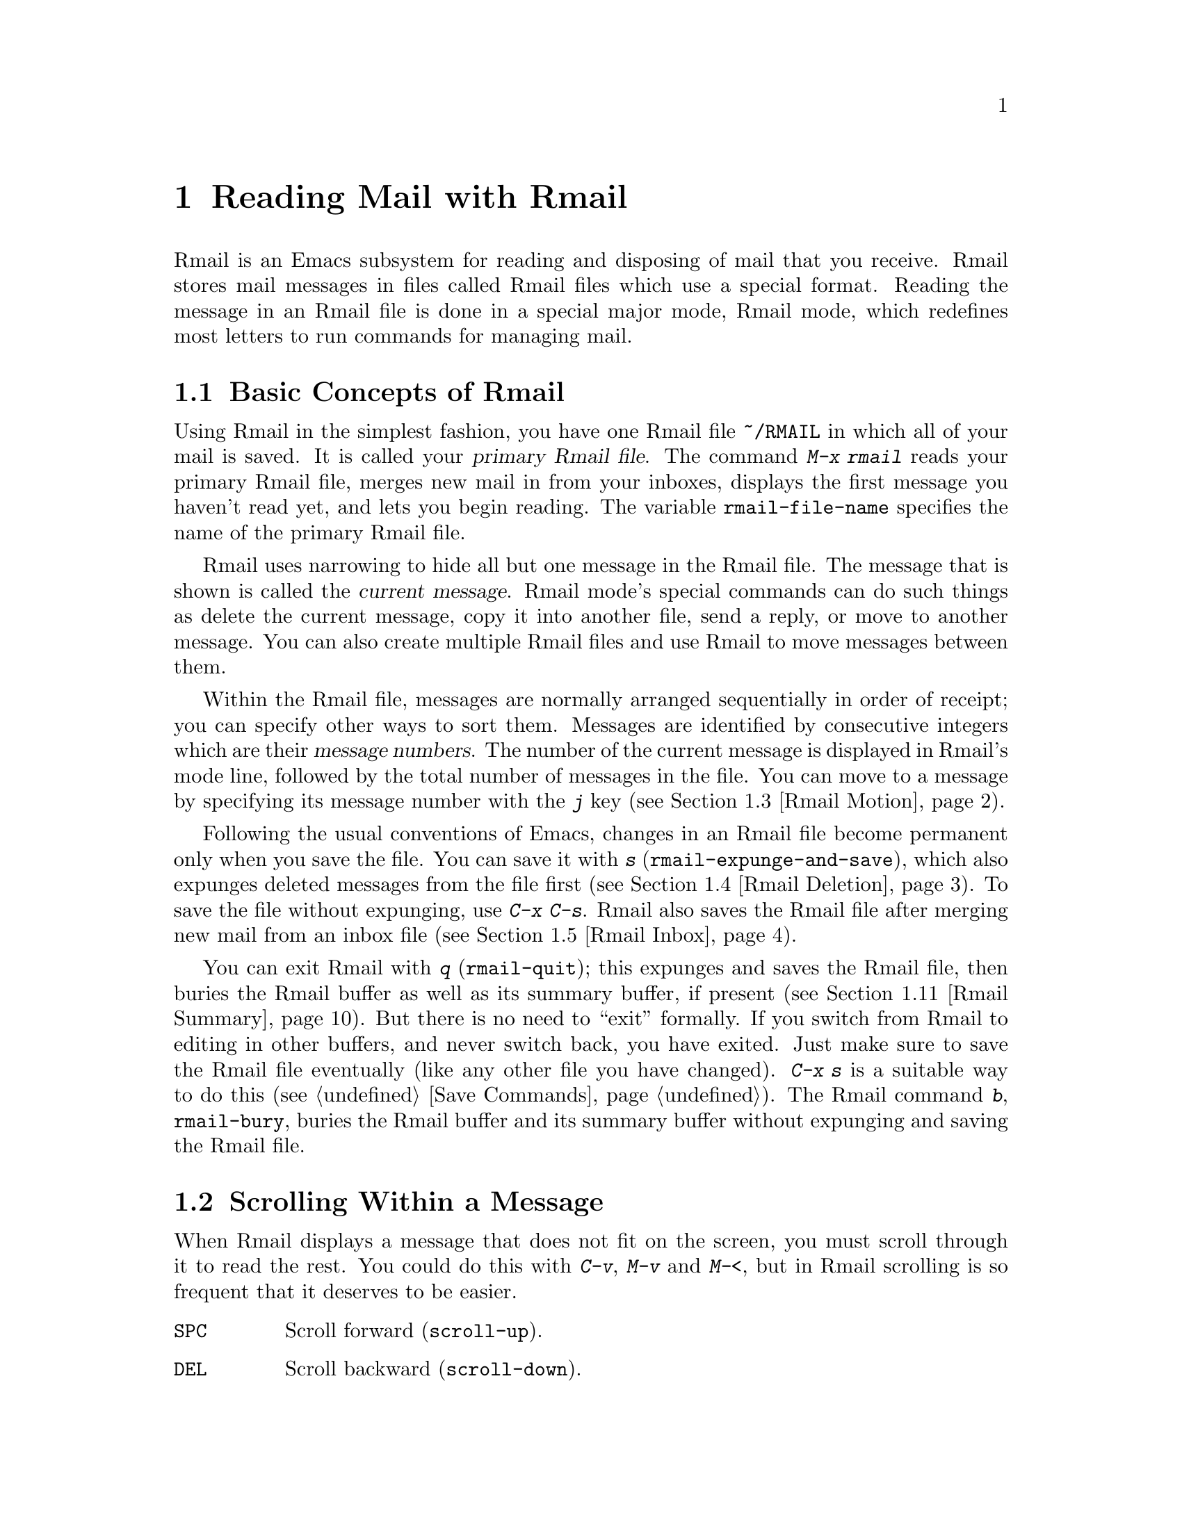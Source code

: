 @c This is part of the Emacs manual.
@c Copyright (C) 1985, 1986, 1987, 1993, 1994, 1995, 1997, 2001, 2002,
@c   2003, 2004, 2005, 2006, 2007, 2008, 2009 Free Software Foundation, Inc.
@c See file emacs.texi for copying conditions.
@node Rmail, Dired, Sending Mail, Top
@chapter Reading Mail with Rmail
@cindex Rmail
@cindex reading mail
@findex rmail
@findex rmail-mode
@vindex rmail-mode-hook

  Rmail is an Emacs subsystem for reading and disposing of mail that
you receive.  Rmail stores mail messages in files called Rmail files
which use a special format.  Reading the message in an Rmail file is
done in a special major mode, Rmail mode, which redefines most letters
to run commands for managing mail.
@menu
* Basic: Rmail Basics.       Basic concepts of Rmail, and simple use.
* Scroll: Rmail Scrolling.   Scrolling through a message.
* Motion: Rmail Motion.      Moving to another message.
* Deletion: Rmail Deletion.  Deleting and expunging messages.
* Inbox: Rmail Inbox.        How mail gets into the Rmail file.
* Files: Rmail Files.        Using multiple Rmail files.
* Output: Rmail Output.	     Copying message out to files.
* Labels: Rmail Labels.      Classifying messages by labeling them.
* Attrs: Rmail Attributes.   Certain standard labels, called attributes.
* Reply: Rmail Reply.        Sending replies to messages you are viewing.
* Summary: Rmail Summary.    Summaries show brief info on many messages.
* Sort: Rmail Sorting.       Sorting messages in Rmail.
* Display: Rmail Display.    How Rmail displays a message; customization.
* Coding: Rmail Coding.      How Rmail handles decoding character sets.
* Editing: Rmail Editing.    Editing message text and headers in Rmail.
* Digest: Rmail Digest.      Extracting the messages from a digest message.
* Out of Rmail::	     Converting an Rmail file to mailbox format.
* Rot13: Rmail Rot13.	     Reading messages encoded in the rot13 code.
* Movemail::                 More details of fetching new mail.
* Remote Mailboxes::         Retrieving Mail from Remote Mailboxes.
* Other Mailbox Formats::    Retrieving Mail from Local Mailboxes in
                             Various Formats
@end menu

@node Rmail Basics
@section Basic Concepts of Rmail

@cindex primary Rmail file
@vindex rmail-file-name
  Using Rmail in the simplest fashion, you have one Rmail file
@file{~/RMAIL} in which all of your mail is saved.  It is called your
@dfn{primary Rmail file}.  The command @kbd{M-x rmail} reads your primary
Rmail file, merges new mail in from your inboxes, displays the first
message you haven't read yet, and lets you begin reading.  The variable
@code{rmail-file-name} specifies the name of the primary Rmail file.

  Rmail uses narrowing to hide all but one message in the Rmail file.
The message that is shown is called the @dfn{current message}.  Rmail
mode's special commands can do such things as delete the current
message, copy it into another file, send a reply, or move to another
message.  You can also create multiple Rmail files and use Rmail to move
messages between them.

@cindex message number
  Within the Rmail file, messages are normally arranged sequentially in
order of receipt; you can specify other ways to sort them.  Messages are
identified by consecutive integers which are their @dfn{message numbers}.
The number of the current message is displayed in Rmail's mode line,
followed by the total number of messages in the file.  You can move to
a message by specifying its message number with the @kbd{j} key
(@pxref{Rmail Motion}).

@kindex s @r{(Rmail)}
@findex rmail-expunge-and-save
  Following the usual conventions of Emacs, changes in an Rmail file
become permanent only when you save the file.  You can save it with
@kbd{s} (@code{rmail-expunge-and-save}), which also expunges deleted
messages from the file first (@pxref{Rmail Deletion}).  To save the
file without expunging, use @kbd{C-x C-s}.  Rmail also saves the Rmail
file after merging new mail from an inbox file (@pxref{Rmail Inbox}).

@kindex q @r{(Rmail)}
@findex rmail-quit
@kindex b @r{(Rmail)}
@findex rmail-bury
  You can exit Rmail with @kbd{q} (@code{rmail-quit}); this expunges
and saves the Rmail file, then buries the Rmail buffer as well as its
summary buffer, if present (@pxref{Rmail Summary}).  But there is no
need to ``exit'' formally.  If you switch from Rmail to editing in
other buffers, and never switch back, you have exited.  Just make sure
to save the Rmail file eventually (like any other file you have
changed).  @kbd{C-x s} is a suitable way to do this (@pxref{Save
Commands}).  The Rmail command @kbd{b}, @code{rmail-bury}, buries the
Rmail buffer and its summary buffer without expunging and saving the
Rmail file.

@node Rmail Scrolling
@section Scrolling Within a Message

  When Rmail displays a message that does not fit on the screen, you
must scroll through it to read the rest.  You could do this with
@kbd{C-v}, @kbd{M-v} and @kbd{M-<}, but in Rmail scrolling is so
frequent that it deserves to be easier.

@table @kbd
@item @key{SPC}
Scroll forward (@code{scroll-up}).
@item @key{DEL}
Scroll backward (@code{scroll-down}).
@item .
Scroll to start of message (@code{rmail-beginning-of-message}).
@item /
Scroll to end of message (@code{rmail-end-of-message}).
@end table

@kindex SPC @r{(Rmail)}
@kindex DEL @r{(Rmail)}
  Since the most common thing to do while reading a message is to scroll
through it by screenfuls, Rmail makes @key{SPC} and @key{DEL} synonyms of
@kbd{C-v} (@code{scroll-up}) and @kbd{M-v} (@code{scroll-down})

@kindex . @r{(Rmail)}
@kindex / @r{(Rmail)}
@findex rmail-beginning-of-message
@findex rmail-end-of-message
  The command @kbd{.} (@code{rmail-beginning-of-message}) scrolls back to the
beginning of the selected message.  This is not quite the same as @kbd{M-<}:
for one thing, it does not set the mark; for another, it resets the buffer
boundaries to the current message if you have changed them.  Similarly,
the command @kbd{/} (@code{rmail-end-of-message}) scrolls forward to the end
of the selected message.

@node Rmail Motion
@section Moving Among Messages

  The most basic thing to do with a message is to read it.  The way to
do this in Rmail is to make the message current.  The usual practice is
to move sequentially through the file, since this is the order of
receipt of messages.  When you enter Rmail, you are positioned at the
first message that you have not yet made current (that is, the first one
that has the @samp{unseen} attribute; @pxref{Rmail Attributes}).  Move
forward to see the other new messages; move backward to re-examine old
messages.

@table @kbd
@item n
Move to the next nondeleted message, skipping any intervening deleted
messages (@code{rmail-next-undeleted-message}).
@item p
Move to the previous nondeleted message
(@code{rmail-previous-undeleted-message}).
@item M-n
Move to the next message, including deleted messages
(@code{rmail-next-message}).
@item M-p
Move to the previous message, including deleted messages
(@code{rmail-previous-message}).
@item j
Move to the first message.  With argument @var{n}, move to
message number @var{n} (@code{rmail-show-message}).
@item >
Move to the last message (@code{rmail-last-message}).
@item <
Move to the first message (@code{rmail-first-message}).

@item M-s @var{regexp} @key{RET}
Move to the next message containing a match for @var{regexp}
(@code{rmail-search}).

@item - M-s @var{regexp} @key{RET}
Move to the previous message containing a match for @var{regexp}.
@end table

@kindex n @r{(Rmail)}
@kindex p @r{(Rmail)}
@kindex M-n @r{(Rmail)}
@kindex M-p @r{(Rmail)}
@findex rmail-next-undeleted-message
@findex rmail-previous-undeleted-message
@findex rmail-next-message
@findex rmail-previous-message
  @kbd{n} and @kbd{p} are the usual way of moving among messages in
Rmail.  They move through the messages sequentially, but skip over
deleted messages, which is usually what you want to do.  Their command
definitions are named @code{rmail-next-undeleted-message} and
@code{rmail-previous-undeleted-message}.  If you do not want to skip
deleted messages---for example, if you want to move to a message to
undelete it---use the variants @kbd{M-n} and @kbd{M-p}
(@code{rmail-next-message} and @code{rmail-previous-message}).  A
numeric argument to any of these commands serves as a repeat
count.

  In Rmail, you can specify a numeric argument by typing just the
digits.  You don't need to type @kbd{C-u} first.

@kindex M-s @r{(Rmail)}
@findex rmail-search
@cindex searching in Rmail
  The @kbd{M-s} (@code{rmail-search}) command is Rmail's version of
search.  The usual incremental search command @kbd{C-s} works in Rmail,
but it searches only within the current message.  The purpose of
@kbd{M-s} is to search for another message.  It reads a regular
expression (@pxref{Regexps}) nonincrementally, then searches starting at
the beginning of the following message for a match.  It then selects
that message.  If @var{regexp} is empty, @kbd{M-s} reuses the regexp
used the previous time.

  To search backward in the file for another message, give @kbd{M-s} a
negative argument.  In Rmail you can do this with @kbd{- M-s}.

  It is also possible to search for a message based on labels.
@xref{Rmail Labels}.

@kindex j @r{(Rmail)}
@kindex > @r{(Rmail)}
@kindex < @r{(Rmail)}
@findex rmail-show-message
@findex rmail-last-message
@findex rmail-first-message
  To move to a message specified by absolute message number, use @kbd{j}
(@code{rmail-show-message}) with the message number as argument.  With
no argument, @kbd{j} selects the first message.  @kbd{<}
(@code{rmail-first-message}) also selects the first message.  @kbd{>}
(@code{rmail-last-message}) selects the last message.

@node Rmail Deletion
@section Deleting Messages

@cindex deletion (Rmail)
  When you no longer need to keep a message, you can @dfn{delete} it.  This
flags it as ignorable, and some Rmail commands pretend it is no longer
present; but it still has its place in the Rmail file, and still has its
message number.

@cindex expunging (Rmail)
  @dfn{Expunging} the Rmail file actually removes the deleted messages.
The remaining messages are renumbered consecutively.  Expunging is the only
action that changes the message number of any message, except for
undigestifying (@pxref{Rmail Digest}).

@table @kbd
@item d
Delete the current message, and move to the next nondeleted message
(@code{rmail-delete-forward}).
@item C-d
Delete the current message, and move to the previous nondeleted
message (@code{rmail-delete-backward}).
@item u
Undelete the current message, or move back to a deleted message and
undelete it (@code{rmail-undelete-previous-message}).
@item x
Expunge the Rmail file (@code{rmail-expunge}).
@end table

@kindex d @r{(Rmail)}
@kindex C-d @r{(Rmail)}
@findex rmail-delete-forward
@findex rmail-delete-backward
  There are two Rmail commands for deleting messages.  Both delete the
current message and select another message.  @kbd{d}
(@code{rmail-delete-forward}) moves to the following message, skipping
messages already deleted, while @kbd{C-d} (@code{rmail-delete-backward})
moves to the previous nondeleted message.  If there is no nondeleted
message to move to in the specified direction, the message that was just
deleted remains current.  @kbd{d} with a numeric argument is
equivalent to @kbd{C-d}.

@vindex rmail-delete-message-hook
  Whenever Rmail deletes a message, it runs the hook
@code{rmail-delete-message-hook}.  When the hook functions are invoked,
the message has been marked deleted, but it is still the current message
in the Rmail buffer.

@cindex undeletion (Rmail)
@kindex x @r{(Rmail)}
@findex rmail-expunge
@kindex u @r{(Rmail)}
@findex rmail-undelete-previous-message
  To make all the deleted messages finally vanish from the Rmail file,
type @kbd{x} (@code{rmail-expunge}).  Until you do this, you can still
@dfn{undelete} the deleted messages.  The undeletion command, @kbd{u}
(@code{rmail-undelete-previous-message}), is designed to cancel the
effect of a @kbd{d} command in most cases.  It undeletes the current
message if the current message is deleted.  Otherwise it moves backward
to previous messages until a deleted message is found, and undeletes
that message.

  You can usually undo a @kbd{d} with a @kbd{u} because the @kbd{u}
moves back to and undeletes the message that the @kbd{d} deleted.  But
this does not work when the @kbd{d} skips a few already-deleted messages
that follow the message being deleted; then the @kbd{u} command
undeletes the last of the messages that were skipped.  There is no clean
way to avoid this problem.  However, by repeating the @kbd{u} command,
you can eventually get back to the message that you intend to
undelete.  You can also select a particular deleted message with
the @kbd{M-p} command, then type @kbd{u} to undelete it.

  A deleted message has the @samp{deleted} attribute, and as a result
@samp{deleted} appears in the mode line when the current message is
deleted.  In fact, deleting or undeleting a message is nothing more than
adding or removing this attribute.  @xref{Rmail Attributes}.

@node Rmail Inbox
@section Rmail Files and Inboxes
@cindex inbox file

  When you receive mail locally, the operating system places incoming
mail for you in a file that we call your @dfn{inbox}.  When you start
up Rmail, it runs a C program called @code{movemail} to copy the new
messages from your local inbox into your primary Rmail file, which
also contains other messages saved from previous Rmail sessions.  It
is in this file that you actually read the mail with Rmail.  This
operation is called @dfn{getting new mail}.  You can get new mail at
any time in Rmail by typing @kbd{g}.

@vindex rmail-primary-inbox-list
@cindex @env{MAIL} environment variable
  The variable @code{rmail-primary-inbox-list} contains a list of the
files which are inboxes for your primary Rmail file.  If you don't set
this variable explicitly, it is initialized from the @env{MAIL}
environment variable, or, as a last resort, set to @code{nil}, which
means to use the default inbox.  The default inbox file depends on
your operating system; often it is @file{/var/mail/@var{username}},
@file{/usr/spool/mail/@var{username}}, or
@file{/usr/mail/@var{username}}.

  You can specify the inbox file(s) for any Rmail file with the
command @code{set-rmail-inbox-list}; see @ref{Rmail Files}.

  There are two reasons for having separate Rmail files and inboxes.

@enumerate
@item
The inbox file format varies between operating systems and according to
the other mail software in use.  Only one part of Rmail needs to know
about the alternatives, and it need only understand how to convert all
of them to Rmail's own format.

@item
It is very cumbersome to access an inbox file without danger of losing
mail, because it is necessary to interlock with mail delivery.
Moreover, different operating systems use different interlocking
techniques.  The strategy of moving mail out of the inbox once and for
all into a separate Rmail file avoids the need for interlocking in all
the rest of Rmail, since only Rmail operates on the Rmail file.
@end enumerate

  Rmail was written to use Babyl format as its internal format.  Since
then, we have recognized that the usual inbox format on Unix and GNU
systems is adequate for the job, and we plan to change Rmail to use that
as its internal format.  However, the Rmail file will still be separate
from the inbox file, even when their format is the same.

@vindex rmail-preserve-inbox
  When getting new mail, Rmail first copies the new mail from the
inbox file to the Rmail file; then it saves the Rmail file; then it
clears out the inbox file.  This way, a system crash may cause
duplication of mail between the inbox and the Rmail file, but cannot
lose mail.  If @code{rmail-preserve-inbox} is non-@code{nil}, then
Rmail does not clear out the inbox file when it gets new mail.  You
may wish to set this, for example, on a portable computer you use to
check your mail via POP while traveling, so that your mail will remain
on the server and you can save it later on your workstation.

  In some cases, Rmail copies the new mail from the inbox file
indirectly.  First it runs the @code{movemail} program to move the mail
from the inbox to an intermediate file called
@file{~/.newmail-@var{inboxname}}.  Then Rmail merges the new mail from
that file, saves the Rmail file, and only then deletes the intermediate
file.  If there is a crash at the wrong time, this file continues to
exist, and Rmail will use it again the next time it gets new mail from
that inbox.

  If Rmail is unable to convert the data in
@file{~/.newmail-@var{inboxname}} into Babyl format, it renames the file
to @file{~/RMAILOSE.@var{n}} (@var{n} is an integer chosen to make the
name unique) so that Rmail will not have trouble with the data again.
You should look at the file, find whatever message confuses Rmail
(probably one that includes the control-underscore character, octal code
037), and delete it.  Then you can use @kbd{1 g} to get new mail from
the corrected file.

@node Rmail Files
@section Multiple Rmail Files

  Rmail operates by default on your @dfn{primary Rmail file}, which is named
@file{~/RMAIL} and receives your incoming mail from your system inbox file.
But you can also have other Rmail files and edit them with Rmail.  These
files can receive mail through their own inboxes, or you can move messages
into them with explicit Rmail commands (@pxref{Rmail Output}).

@table @kbd
@item i @var{file} @key{RET}
Read @var{file} into Emacs and run Rmail on it (@code{rmail-input}).

@item M-x set-rmail-inbox-list @key{RET} @var{files} @key{RET}
Specify inbox file names for current Rmail file to get mail from.

@item g
Merge new mail from current Rmail file's inboxes
(@code{rmail-get-new-mail}).

@item C-u g @var{file} @key{RET}
Merge new mail from inbox file @var{file}.
@end table

@kindex i @r{(Rmail)}
@findex rmail-input
  To run Rmail on a file other than your primary Rmail file, you can use
the @kbd{i} (@code{rmail-input}) command in Rmail.  This visits the file
in Rmail mode.  You can use @kbd{M-x rmail-input} even when not in
Rmail, but it is easier to type @kbd{C-u M-x rmail}, which does the
same thing.

  The file you read with @kbd{i} should normally be a valid Rmail file.
If it is not, Rmail tries to decompose it into a stream of messages in
various known formats.  If it succeeds, it converts the whole file to an
Rmail file.  If you specify a file name that doesn't exist, @kbd{i}
initializes a new buffer for creating a new Rmail file.

@vindex rmail-secondary-file-directory
@vindex rmail-secondary-file-regexp
  You can also select an Rmail file from a menu.  In the Classify menu,
choose the Input Rmail File item; then choose the Rmail file you want.
The variables @code{rmail-secondary-file-directory} and
@code{rmail-secondary-file-regexp} specify which files to offer in the
menu: the first variable says which directory to find them in; the
second says which files in that directory to offer (all those that
match the regular expression).  These variables also apply to choosing
a file for output (@pxref{Rmail Output}).

@findex set-rmail-inbox-list
  Each Rmail file can contain a list of inbox file names; you can specify
this list with @kbd{M-x set-rmail-inbox-list @key{RET} @var{files}
@key{RET}}.  The argument can contain any number of file names, separated
by commas.  It can also be empty, which specifies that this file should
have no inboxes.  Once you specify a list of inboxes in an Rmail file,
the  Rmail file remembers it permanently until you specify a different list.

  As a special exception, if your primary Rmail file does not specify any
inbox files, it uses your standard system inbox.

@kindex g @r{(Rmail)}
@findex rmail-get-new-mail
  The @kbd{g} command (@code{rmail-get-new-mail}) merges mail into the
current Rmail file from its inboxes.  If the Rmail file has no
inboxes, @kbd{g} does nothing.  The command @kbd{M-x rmail} also
merges new mail into your primary Rmail file.

  To merge mail from a file that is not the usual inbox, give the
@kbd{g} key a numeric argument, as in @kbd{C-u g}.  Then it reads a file
name and merges mail from that file.  The inbox file is not deleted or
changed in any way when @kbd{g} with an argument is used.  This is,
therefore, a general way of merging one file of messages into another.

@node Rmail Output
@section Copying Messages Out to Files

  These commands copy messages from an Rmail file into another file.

@table @kbd
@item o @var{file} @key{RET}
Append a copy of the current message to the file @var{file}, using Rmail
file format by default (@code{rmail-output-to-rmail-file}).

@item C-o @var{file} @key{RET}
Append a copy of the current message to the file @var{file}, using
system inbox file format by default (@code{rmail-output}).

@item w @var{file} @key{RET}
Output just the message body to the file @var{file}, taking the default
file name from the message @samp{Subject} header.
@end table

@kindex o @r{(Rmail)}
@findex rmail-output-to-rmail-file
@kindex C-o @r{(Rmail)}
@findex rmail-output
  The commands @kbd{o} and @kbd{C-o} copy the current message into a
specified file.  This file may be an Rmail file or it may be in system
inbox format; the output commands ascertain the file's format and write
the copied message in that format.

  The @kbd{o} and @kbd{C-o} commands differ in two ways: each has its
own separate default file name, and each specifies a choice of format to
use when the file does not already exist.  The @kbd{o} command uses
Rmail format when it creates a new file, while @kbd{C-o} uses system
inbox format for a new file.  The default file name for @kbd{o} is the
file name used last with @kbd{o}, and the default file name for
@kbd{C-o} is the file name used last with @kbd{C-o}.

  If the output file is an Rmail file currently visited in an Emacs buffer,
the output commands copy the message into that buffer.  It is up to you
to save the buffer eventually in its file.

@kindex w @r{(Rmail)}
@findex rmail-output-body-to-file
  Sometimes you may receive a message whose body holds the contents of a
file.  You can save the body to a file (excluding the message header)
with the @kbd{w} command (@code{rmail-output-body-to-file}).  Often
these messages contain the intended file name in the @samp{Subject}
field, so the @kbd{w} command uses the @samp{Subject} field as the
default for the output file name.  However, the file name is read using
the minibuffer, so you can specify a different name if you wish.

  You can also output a message to an Rmail file chosen with a menu.
In the Classify menu, choose the Output Rmail File menu item; then
choose the Rmail file you want.  This outputs the current message to
that file, like the @kbd{o} command.  The variables
@code{rmail-secondary-file-directory} and
@code{rmail-secondary-file-regexp} specify which files to offer in the
menu: the first variable says which directory to find them in; the
second says which files in that directory to offer (all those that
match the regular expression).

@vindex rmail-delete-after-output
  Copying a message with @kbd{o} or @kbd{C-o} gives the original copy
of the message the @samp{filed} attribute, so that @samp{filed}
appears in the mode line when such a message is current.  @kbd{w}
gives it the @samp{stored} attribute.  If you like to keep just a
single copy of every mail message, set the variable
@code{rmail-delete-after-output} to @code{t}; then the @kbd{o},
@kbd{C-o} and @kbd{w} commands delete the original message after
copying it.  (You can undelete the original afterward if you wish.)

  Copying messages into files in system inbox format uses the header
fields that are displayed in Rmail at the time.  Thus, if you use the
@kbd{t} command to view the entire header and then copy the message, the
entire header is copied.  @xref{Rmail Display}.

@vindex rmail-output-file-alist
  The variable @code{rmail-output-file-alist} lets you specify
intelligent defaults for the output file, based on the contents of the
current message.  The value should be a list whose elements have this
form:

@example
(@var{regexp} . @var{name-exp})
@end example

@noindent
If there's a match for @var{regexp} in the current message, then the
default file name for output is @var{name-exp}.  If multiple elements
match the message, the first matching element decides the default file
name.  The subexpression @var{name-exp} may be a string constant giving
the file name to use, or more generally it may be any Lisp expression
that returns a file name as a string.  @code{rmail-output-file-alist}
applies to both @kbd{o} and @kbd{C-o}.

@node Rmail Labels
@section Labels
@cindex label (Rmail)
@cindex attribute (Rmail)

  Each message can have various @dfn{labels} assigned to it as a means
of classification.  Each label has a name; different names are different
labels.  Any given label is either present or absent on a particular
message.  A few label names have standard meanings and are given to
messages automatically by Rmail when appropriate; these special labels
are called @dfn{attributes}.
@ifnottex
(@xref{Rmail Attributes}.)
@end ifnottex
All other labels are assigned only by users.

@table @kbd
@item a @var{label} @key{RET}
Assign the label @var{label} to the current message (@code{rmail-add-label}).
@item k @var{label} @key{RET}
Remove the label @var{label} from the current message (@code{rmail-kill-label}).
@item C-M-n @var{labels} @key{RET}
Move to the next message that has one of the labels @var{labels}
(@code{rmail-next-labeled-message}).
@item C-M-p @var{labels} @key{RET}
Move to the previous message that has one of the labels @var{labels}
(@code{rmail-previous-labeled-message}).
@item l @var{labels} @key{RET}
@itemx C-M-l @var{labels} @key{RET}
Make a summary of all messages containing any of the labels @var{labels}
(@code{rmail-summary-by-labels}).
@end table

@kindex a @r{(Rmail)}
@kindex k @r{(Rmail)}
@findex rmail-add-label
@findex rmail-kill-label
  The @kbd{a} (@code{rmail-add-label}) and @kbd{k}
(@code{rmail-kill-label}) commands allow you to assign or remove any
label on the current message.  If the @var{label} argument is empty, it
means to assign or remove the same label most recently assigned or
removed.

  Once you have given messages labels to classify them as you wish, there
are two ways to use the labels: in moving and in summaries.

@kindex C-M-n @r{(Rmail)}
@kindex C-M-p @r{(Rmail)}
@findex rmail-next-labeled-message
@findex rmail-previous-labeled-message
  The command @kbd{C-M-n @var{labels} @key{RET}}
(@code{rmail-next-labeled-message}) moves to the next message that has
one of the labels @var{labels}.  The argument @var{labels} specifies one
or more label names, separated by commas.  @kbd{C-M-p}
(@code{rmail-previous-labeled-message}) is similar, but moves backwards
to previous messages.  A numeric argument to either command serves as a
repeat count.

  The command @kbd{C-M-l @var{labels} @key{RET}}
(@code{rmail-summary-by-labels}) displays a summary containing only the
messages that have at least one of a specified set of labels.  The
argument @var{labels} is one or more label names, separated by commas.
@xref{Rmail Summary}, for information on summaries.

  If the @var{labels} argument to @kbd{C-M-n}, @kbd{C-M-p} or
@kbd{C-M-l} is empty, it means to use the last set of labels specified
for any of these commands.

@node Rmail Attributes
@section Rmail Attributes

  Some labels such as @samp{deleted} and @samp{filed} have built-in
meanings, and Rmail assigns them to messages automatically at
appropriate times; these labels are called @dfn{attributes}.  Here is
a list of Rmail attributes:

@table @samp
@item unseen
Means the message has never been current.  Assigned to messages when
they come from an inbox file, and removed when a message is made
current.  When you start Rmail, it initially shows the first message
that has this attribute.
@item deleted
Means the message is deleted.  Assigned by deletion commands and
removed by undeletion commands (@pxref{Rmail Deletion}).
@item filed
Means the message has been copied to some other file.  Assigned by the
@kbd{o} and @kbd{C-o} file output commands (@pxref{Rmail Output}).
@item stored
Assigned by the @kbd{w} file output command (@pxref{Rmail Output}).
@item answered
Means you have mailed an answer to the message.  Assigned by the @kbd{r}
command (@code{rmail-reply}).  @xref{Rmail Reply}.
@item forwarded
Means you have forwarded the message.  Assigned by the @kbd{f} command
(@code{rmail-forward}).  @xref{Rmail Reply}.
@item edited
Means you have edited the text of the message within Rmail.
@xref{Rmail Editing}.
@item resent
Means you have resent the message.  Assigned by the command @kbd{M-x
rmail-resend}.  @xref{Rmail Reply}.
@end table

  All other labels are assigned or removed only by users, and have no
standard meaning.

@node Rmail Reply
@section Sending Replies

  Rmail has several commands that use Mail mode to send outgoing mail.
@xref{Sending Mail}, for information on using Mail mode, including
certain features meant to work with Rmail.  What this section documents
are the special commands of Rmail for entering Mail mode.  Note that the
usual keys for sending mail---@kbd{C-x m}, @kbd{C-x 4 m}, and @kbd{C-x 5
m}---also work normally in Rmail mode.

@table @kbd
@item m
Send a message (@code{rmail-mail}).
@item c
Continue editing the already started outgoing message (@code{rmail-continue}).
@item r
Send a reply to the current Rmail message (@code{rmail-reply}).
@item f
Forward the current message to other users (@code{rmail-forward}).
@item C-u f
Resend the current message to other users (@code{rmail-resend}).
@item M-m
Try sending a bounced message a second time (@code{rmail-retry-failure}).
@end table

@kindex r @r{(Rmail)}
@findex rmail-reply
@cindex reply to a message
  The most common reason to send a message while in Rmail is to reply
to the message you are reading.  To do this, type @kbd{r}
(@code{rmail-reply}).  This displays the @samp{*mail*} buffer in
another window, much like @kbd{C-x 4 m}, but preinitializes the
@samp{Subject}, @samp{To}, @samp{CC}, @samp{In-reply-to} and
@samp{References} header fields based on the message you are replying
to.  The @samp{To} field starts out as the address of the person who
sent the message you received, and the @samp{CC} field starts out with
all the other recipients of that message.

@vindex rmail-dont-reply-to-names
  You can exclude certain recipients from being placed automatically in
the @samp{CC}, using the variable @code{rmail-dont-reply-to-names}.  Its
value should be a regular expression (as a string); any recipient that
the regular expression matches, is excluded from the @samp{CC} field.
The default value matches your own name, and any name starting with
@samp{info-}.  (Those names are excluded because there is a convention
of using them for large mailing lists to broadcast announcements.)

  To omit the @samp{CC} field completely for a particular reply, enter
the reply command with a numeric argument: @kbd{C-u r} or @kbd{1 r}.
This means to reply only to the sender of the original message.

  Once the @samp{*mail*} buffer has been initialized, editing and
sending the mail goes as usual (@pxref{Sending Mail}).  You can edit the
presupplied header fields if they are not what you want.  You can also
use the commands of Mail mode (@pxref{Mail Mode}), including @kbd{C-c
C-y} which yanks in the message that you are replying to.  You can
also switch to the Rmail buffer, select a different message there, switch
back, and yank the new current message.

@kindex M-m @r{(Rmail)}
@findex rmail-retry-failure
@cindex retrying a failed message
@vindex rmail-retry-ignored-headers
  Sometimes a message does not reach its destination.  Mailers usually
send the failed message back to you, enclosed in a @dfn{failure
message}.  The Rmail command @kbd{M-m} (@code{rmail-retry-failure})
prepares to send the same message a second time: it sets up a
@samp{*mail*} buffer with the same text and header fields as before.  If
you type @kbd{C-c C-c} right away, you send the message again exactly
the same as the first time.  Alternatively, you can edit the text or
headers and then send it.  The variable
@code{rmail-retry-ignored-headers}, in the same format as
@code{rmail-ignored-headers} (@pxref{Rmail Display}), controls which
headers are stripped from the failed message when retrying it.

@kindex f @r{(Rmail)}
@findex rmail-forward
@cindex forwarding a message
  Another frequent reason to send mail in Rmail is to @dfn{forward} the
current message to other users.  @kbd{f} (@code{rmail-forward}) makes
this easy by preinitializing the @samp{*mail*} buffer with the current
message as the text, and a subject designating a forwarded message.  All
you have to do is fill in the recipients and send.  When you forward a
message, recipients get a message which is ``from'' you, and which has
the original message in its contents.

@findex unforward-rmail-message
  Forwarding a message encloses it between two delimiter lines.  It also
modifies every line that starts with a dash, by inserting @w{@samp{- }}
at the start of the line.  When you receive a forwarded message, if it
contains something besides ordinary text---for example, program source
code---you might find it useful to undo that transformation.  You can do
this by selecting the forwarded message and typing @kbd{M-x
unforward-rmail-message}.  This command extracts the original forwarded
message, deleting the inserted @w{@samp{- }} strings, and inserts it
into the Rmail file as a separate message immediately following the
current one.

@findex rmail-resend
  @dfn{Resending} is an alternative similar to forwarding; the
difference is that resending sends a message that is ``from'' the
original sender, just as it reached you---with a few added header fields
@samp{Resent-From} and @samp{Resent-To} to indicate that it came via
you.  To resend a message in Rmail, use @kbd{C-u f}.  (@kbd{f} runs
@code{rmail-forward}, which is programmed to invoke @code{rmail-resend}
if you provide a numeric argument.)

@kindex m @r{(Rmail)}
@findex rmail-mail
  The @kbd{m} (@code{rmail-mail}) command is used to start editing an
outgoing message that is not a reply.  It leaves the header fields empty.
Its only difference from @kbd{C-x 4 m} is that it makes the Rmail buffer
accessible for @kbd{C-c C-y}, just as @kbd{r} does.  Thus, @kbd{m} can be
used to reply to or forward a message; it can do anything @kbd{r} or @kbd{f}
can do.

@kindex c @r{(Rmail)}
@findex rmail-continue
  The @kbd{c} (@code{rmail-continue}) command resumes editing the
@samp{*mail*} buffer, to finish editing an outgoing message you were
already composing, or to alter a message you have sent.

@vindex rmail-mail-new-frame
  If you set the variable @code{rmail-mail-new-frame} to a
non-@code{nil} value, then all the Rmail commands to start sending a
message create a new frame to edit it in.  This frame is deleted when
you send the message, or when you use the @samp{Cancel} item in the
@samp{Mail} menu.

  All the Rmail commands to send a message use the mail-composition
method that you have chosen (@pxref{Mail Methods}).

@node Rmail Summary
@section Summaries
@cindex summary (Rmail)

  A @dfn{summary} is a buffer containing one line per message to give
you an overview of the mail in an Rmail file.  Each line shows the
message number and date, the sender, the line count, the labels, and
the subject.  Moving point in the summary buffer selects messages as
you move to their summary lines.  Almost all Rmail commands are valid
in the summary buffer also; when used there, they apply to the message
described by the current line of the summary.

  A summary buffer applies to a single Rmail file only; if you are
editing multiple Rmail files, each one can have its own summary buffer.
The summary buffer name is made by appending @samp{-summary} to the
Rmail buffer's name.  Normally only one summary buffer is displayed at a
time.

@menu
* Rmail Make Summary::	     Making various sorts of summaries.
* Rmail Summary Edit::	     Manipulating messages from the summary.
@end menu

@node Rmail Make Summary
@subsection Making Summaries

  Here are the commands to create a summary for the current Rmail file.
Once the Rmail file has a summary buffer, changes in the Rmail file
(such as deleting or expunging messages, and getting new mail)
automatically update the summary.

@table @kbd
@item h
@itemx C-M-h
Summarize all messages (@code{rmail-summary}).
@item l @var{labels} @key{RET}
@itemx C-M-l @var{labels} @key{RET}
Summarize messages that have one or more of the specified labels
(@code{rmail-summary-by-labels}).
@item C-M-r @var{rcpts} @key{RET}
Summarize messages that have one or more of the specified recipients
(@code{rmail-summary-by-recipients}).
@item C-M-t @var{topic} @key{RET}
Summarize messages that have a match for the specified regexp
@var{topic} in their subjects (@code{rmail-summary-by-topic}).
@item C-M-s @var{regexp}
Summarize messages whose headers and the subject line match the
specified regular expression @var{regexp}
(@code{rmail-summary-by-regexp}).
@end table

@kindex h @r{(Rmail)}
@findex rmail-summary
  The @kbd{h} or @kbd{C-M-h} (@code{rmail-summary}) command fills the summary buffer
for the current Rmail file with a summary of all the messages in the file.
It then displays and selects the summary buffer in another window.

@kindex l @r{(Rmail)}
@kindex C-M-l @r{(Rmail)}
@findex rmail-summary-by-labels
  @kbd{C-M-l @var{labels} @key{RET}} (@code{rmail-summary-by-labels}) makes
a partial summary mentioning only the messages that have one or more of the
labels @var{labels}.  @var{labels} should contain label names separated by
commas.

@kindex C-M-r @r{(Rmail)}
@findex rmail-summary-by-recipients
  @kbd{C-M-r @var{rcpts} @key{RET}} (@code{rmail-summary-by-recipients})
makes a partial summary mentioning only the messages that have one or more
of the recipients @var{rcpts}.  @var{rcpts} should contain mailing
addresses separated by commas.

@kindex C-M-t @r{(Rmail)}
@findex rmail-summary-by-topic
  @kbd{C-M-t @var{topic} @key{RET}} (@code{rmail-summary-by-topic})
makes a partial summary mentioning only the messages whose subjects have
a match for the regular expression @var{topic}.

@kindex C-M-s @r{(Rmail)}
@findex rmail-summary-by-regexp
  @kbd{C-M-s @var{regexp} @key{RET}} (@code{rmail-summary-by-regexp})
makes a partial summary which mentions only the messages whose headers
(including the date and the subject lines) match the regular
expression @var{regexp}.

  Note that there is only one summary buffer for any Rmail file;
making any kind of summary discards any previous summary.

@vindex rmail-summary-window-size
@vindex rmail-summary-line-count-flag
  The variable @code{rmail-summary-window-size} says how many lines to
use for the summary window.  The variable
@code{rmail-summary-line-count-flag} controls whether the summary line
for a message should include the line count of the message.

@node Rmail Summary Edit
@subsection Editing in Summaries

  You can use the Rmail summary buffer to do almost anything you can do
in the Rmail buffer itself.  In fact, once you have a summary buffer,
there's no need to switch back to the Rmail buffer.

  You can select and display various messages in the Rmail buffer, from
the summary buffer, just by moving point in the summary buffer to
different lines.  It doesn't matter what Emacs command you use to move
point; whichever line point is on at the end of the command, that
message is selected in the Rmail buffer.

  Almost all Rmail commands work in the summary buffer as well as in the
Rmail buffer.  Thus, @kbd{d} in the summary buffer deletes the current
message, @kbd{u} undeletes, and @kbd{x} expunges.  (However, in the
summary buffer, a numeric argument to @kbd{d}, @kbd{C-d} and @kbd{u}
serves as a repeat count.  A negative argument reverses the meaning of
@kbd{d} and @kbd{C-d}.)  @kbd{o} and @kbd{C-o} output the current
message to a file; @kbd{r} starts a reply to it.  You can scroll the
current message while remaining in the summary buffer using @key{SPC}
and @key{DEL}.

  The Rmail commands to move between messages also work in the summary
buffer, but with a twist: they move through the set of messages included
in the summary.  They also ensure the Rmail buffer appears on the screen
(unlike cursor motion commands, which update the contents of the Rmail
buffer but don't display it in a window unless it already appears).
Here is a list of these commands:

@table @kbd
@item n
Move to next line, skipping lines saying `deleted', and select its
message.
@item p
Move to previous line, skipping lines saying `deleted', and select
its message.
@item M-n
Move to next line and select its message.
@item M-p
Move to previous line and select its message.
@item >
Move to the last line, and select its message.
@item <
Move to the first line, and select its message.
@item j
@itemx @key{RET}
Select the message on the current line (ensuring that the RMAIL buffer
appears on the screen).  With argument @var{n}, select message number
@var{n} and move to its line in the summary buffer; this signals an
error if the message is not listed in the summary buffer.
@item M-s @var{pattern} @key{RET}
Search through messages for @var{pattern} starting with the current
message; select the message found, and move point in the summary buffer
to that message's line.
@end table

@vindex rmail-redisplay-summary
  Deletion, undeletion, and getting new mail, and even selection of a
different message all update the summary buffer when you do them in the
Rmail buffer.  If the variable @code{rmail-redisplay-summary} is
non-@code{nil}, these actions also bring the summary buffer back onto
the screen.

@kindex Q @r{(Rmail summary)}
@findex rmail-summary-wipe
@kindex q @r{(Rmail summary)}
@findex rmail-summary-quit
  When you are finished using the summary, type @kbd{Q}
(@code{rmail-summary-wipe}) to delete the summary buffer's window.  You
can also exit Rmail while in the summary: @kbd{q}
(@code{rmail-summary-quit}) deletes the summary window, then exits from
Rmail by saving the Rmail file and switching to another buffer.

@node Rmail Sorting
@section Sorting the Rmail File
@cindex sorting Rmail file
@cindex Rmail file sorting

@table @kbd
@findex rmail-sort-by-date
@item M-x rmail-sort-by-date
Sort messages of current Rmail file by date.

@findex rmail-sort-by-subject
@item M-x rmail-sort-by-subject
Sort messages of current Rmail file by subject.

@findex rmail-sort-by-author
@item M-x rmail-sort-by-author
Sort messages of current Rmail file by author's name.

@findex rmail-sort-by-recipient
@item M-x rmail-sort-by-recipient
Sort messages of current Rmail file by recipient's names.

@findex rmail-sort-by-correspondent
@item M-x rmail-sort-by-correspondent
Sort messages of current Rmail file by the name of the other
correspondent.

@findex rmail-sort-by-lines
@item M-x rmail-sort-by-lines
Sort messages of current Rmail file by size (number of lines).

@findex rmail-sort-by-keywords
@item M-x rmail-sort-by-keywords @key{RET} @var{labels} @key{RET}
Sort messages of current Rmail file by labels.  The argument
@var{labels} should be a comma-separated list of labels.  The order of
these labels specifies the order of messages; messages with the first
label come first, messages with the second label come second, and so on.
Messages which have none of these labels come last.
@end table

  The Rmail sort commands perform a @emph{stable sort}: if there is no
reason to prefer either one of two messages, their order remains
unchanged.  You can use this to sort by more than one criterion.  For
example, if you use @code{rmail-sort-by-date} and then
@code{rmail-sort-by-author}, messages from the same author appear in
order by date.

  With a numeric argument, all these commands reverse the order of
comparison.  This means they sort messages from newest to oldest, from
biggest to smallest, or in reverse alphabetical order.

@node Rmail Display
@section Display of Messages

  Rmail reformats the header of each message before displaying it for
the first time.  Reformatting hides uninteresting header fields to
reduce clutter.  You can use the @kbd{t} command to show the entire
header or to repeat the header reformatting operation.

@table @kbd
@item t
Toggle display of complete header (@code{rmail-toggle-header}).
@end table

@vindex rmail-ignored-headers
@vindex rmail-nonignored-headers
  Reformatting the header involves deleting most header fields, on the
grounds that they are not interesting.  The variable
@code{rmail-ignored-headers} holds a regular expression that specifies
which header fields to hide in this way---if it matches the beginning
of a header field, that whole field is hidden.  However, the variable
@code{rmail-nonignored-headers} provides a further override: a header
matching that regular expression is shown even if it matches
@code{rmail-ignored-headers} too.

@kindex t @r{(Rmail)}
@findex rmail-toggle-header
  Rmail saves the complete original header before reformatting; to see
it, use the @kbd{t} command (@code{rmail-toggle-header}).  This
discards the reformatted headers of the current message and displays
it with the original header.  Repeating @kbd{t} reformats the message
again, which shows only the interesting headers according to the
current values of those variable.  Selecting the message again also
reformats it if necessary.

  One consequence of this is that if you edit the reformatted header
(using @kbd{e}; @pxref{Rmail Editing}), subsequent use of @kbd{t} will
discard your edits.  On the other hand, if you use @kbd{e} after
@kbd{t}, to edit the original (unreformatted) header, those changes are
permanent.

  When the @kbd{t} command has a prefix argument, a positive argument
means to show the reformatted header, and a zero or negative argument
means to show the full header.

@vindex rmail-highlighted-headers
  When the terminal supports multiple fonts or colors, Rmail
highlights certain header fields that are especially interesting---by
default, the @samp{From} and @samp{Subject} fields.  The variable
@code{rmail-highlighted-headers} holds a regular expression that
specifies the header fields to highlight; if it matches the beginning
of a header field, that whole field is highlighted.

  If you specify unusual colors for your text foreground and
background, the colors used for highlighting may not go well with
them.  If so, specify different colors by setting the variable
@code{rmail-highlight-face} to a suitable face.  To turn off
highlighting entirely in Rmail, set @code{rmail-highlighted-headers}
to @code{nil}.

  You can highlight and activate URLs in incoming messages by adding
the function @code{goto-address-mode} to the hook
@code{rmail-show-message-hook}.  Then you can browse these URLs by
clicking on them with @kbd{Mouse-2} (or @kbd{Mouse-1} quickly) or by
moving to one and typing @kbd{C-c @key{RET}}.  @xref{Goto Address
mode, Activating URLs, Activating URLs}.

@node Rmail Coding
@section Rmail and Coding Systems

@cindex decoding mail messages (Rmail)
  Rmail automatically decodes messages which contain non-@acronym{ASCII}
characters, just as Emacs does with files you visit and with subprocess
output.  Rmail uses the standard @samp{charset=@var{charset}} header in
the message, if any, to determine how the message was encoded by the
sender.  It maps @var{charset} into the corresponding Emacs coding
system (@pxref{Coding Systems}), and uses that coding system to decode
message text.  If the message header doesn't have the @samp{charset}
specification, or if @var{charset} is not recognized,
Rmail chooses the coding system with the usual Emacs heuristics and
defaults (@pxref{Recognize Coding}).

@cindex fixing incorrectly decoded mail messages
  Occasionally, a message is decoded incorrectly, either because Emacs
guessed the wrong coding system in the absence of the @samp{charset}
specification, or because the specification was inaccurate.  For
example, a misconfigured mailer could send a message with a
@samp{charset=iso-8859-1} header when the message is actually encoded
in @code{koi8-r}.  When you see the message text garbled, or some of
its characters displayed as empty boxes, this may have happened.

@findex rmail-redecode-body
  You can correct the problem by decoding the message again using the
right coding system, if you can figure out or guess which one is
right.  To do this, invoke the @kbd{M-x rmail-redecode-body} command.
It reads the name of a coding system, encodes the message body using
whichever coding system was used to decode it before, then redecodes
it using the coding system you specified.  If you specified the right
coding system, the result should be readable.

  Decoding and encoding using the wrong coding system is lossless for
most encodings, in particular with 8-bit encodings such as iso-8859 or
koi8.  So, if the initial attempt to redecode the message didn't
result in a legible text, you can try other coding systems until you
succeed.

  With some coding systems, notably those from the iso-2022 family,
information can be lost in decoding, so that encoding the message
again won't bring back the original incoming text.  In such a case,
@code{rmail-redecode-body} cannot work.  However, the problems that
call for use of @code{rmail-redecode-body} rarely occur with those
coding systems.  So in practice the command works when you need it.

@node Rmail Editing
@section Editing Within a Message

  Most of the usual Emacs commands are available in Rmail mode, though a
few, such as @kbd{C-M-n} and @kbd{C-M-h}, are redefined by Rmail for
other purposes.  However, the Rmail buffer is normally read only, and
most of the letters are redefined as Rmail commands.  If you want to
edit the text of a message, you must use the Rmail command @kbd{e}.

@table @kbd
@item e
Edit the current message as ordinary text.
@end table

@kindex e @r{(Rmail)}
@findex rmail-edit-current-message
  The @kbd{e} command (@code{rmail-edit-current-message}) switches from
Rmail mode into Rmail Edit mode, another major mode which is nearly the
same as Text mode.  The mode line indicates this change.

  In Rmail Edit mode, letters insert themselves as usual and the Rmail
commands are not available.  When you are finished editing the message and
are ready to go back to Rmail, type @kbd{C-c C-c}, which switches back to
Rmail mode.  Alternatively, you can return to Rmail mode but cancel all the
editing that you have done, by typing @kbd{C-c C-]}.

@vindex rmail-edit-mode-hook
  Entering Rmail Edit mode runs the hook @code{text-mode-hook}; then it
runs the hook @code{rmail-edit-mode-hook} (@pxref{Hooks}).  It adds the
attribute @samp{edited} to the message.  It also displays the full
headers of the message, so that you can edit the headers as well as the
body of the message, and your changes in the headers will be
permanent.

@node Rmail Digest
@section Digest Messages
@cindex digest message
@cindex undigestify

  A @dfn{digest message} is a message which exists to contain and carry
several other messages.  Digests are used on some moderated mailing
lists; all the messages that arrive for the list during a period of time
such as one day are put inside a single digest which is then sent to the
subscribers.  Transmitting the single digest uses much less computer
time than transmitting the individual messages even though the total
size is the same, because the per-message overhead in network mail
transmission is considerable.

@findex undigestify-rmail-message
  When you receive a digest message, the most convenient way to read it is
to @dfn{undigestify} it: to turn it back into many individual messages.
Then you can read and delete the individual messages as it suits you.
To do this, select the digest message and type the command @kbd{M-x
undigestify-rmail-message}.  This extracts the submessages as separate
Rmail messages, and inserts them following the digest.  The digest
message itself is flagged as deleted.

@node Out of Rmail
@section Converting an Rmail File to Inbox Format
@cindex Babyl format to Inbox format
@cindex converting Rmail file to mailbox format

@findex unrmail
  The command @kbd{M-x unrmail} converts a file in Rmail format to inbox
format (also known as the system mailbox, or mbox, format), so that
you can use it with other mail-editing tools.  You must specify two
arguments, the name of the Rmail file and the name to use for the
converted file.  @kbd{M-x unrmail} does not alter the Rmail file itself.

@pindex b2m
  @kbd{M-x unrmail} is useful if you can run Emacs on the machine
where the Rmail file resides, or can access the Rmail file remotely
(@pxref{Remote Files}) from a machine where Emacs is installed.  If
accessing Rmail files from Emacs is impossible, you can use the
@command{b2m} program instead.  @command{b2m} is part of the Emacs
distribution, it is installed into the same directory as the
@command{emacs} executable, and its source is available in the Emacs
source distribution (in the @file{lib-src} directory), so that you could
copy the source to the target machine and compile it there.

  To convert a file @file{@var{babyl-file}} into @file{@var{mbox-file}},
invoke @command{b2m} like this:

@example
 b2m < @var{babyl-file} > @var{mbox-file}
@end example

@node Rmail Rot13
@section Reading Rot13 Messages
@cindex rot13 code

  Mailing list messages that might offend some readers are sometimes
encoded in a simple code called @dfn{rot13}---so named because it
rotates the alphabet by 13 letters.  This code is not for secrecy, as it
provides none; rather, it enables those who might be offended to avoid
seeing the real text of the message.

@findex rot13-other-window
  To view a buffer which uses the rot13 code, use the command @kbd{M-x
rot13-other-window}.  This displays the current buffer in another window
which applies the code when displaying the text.

@node Movemail
@section @code{movemail} program
@cindex @code{movemail} program

  When invoked for the first time, Rmail attempts to locate the
@code{movemail} program and determine its version.  There are two
versions of @code{movemail} program: the native one, shipped with GNU
Emacs (the ``emacs version'') and the one included in GNU mailutils
(the ``mailutils version,'' @pxref{movemail,,,mailutils,GNU
mailutils}).  They support the same command line syntax and the same
basic subset of options.  However, the Mailutils version offers
additional features.

  The Emacs version of @code{movemail} is able to retrieve mail from
usual UNIX mailbox formats and from remote mailboxes using the POP3
protocol.

  The Mailutils version is able to handle a wide set of mailbox
formats, such as plain UNIX mailboxes, @code{maildir} and @code{MH}
mailboxes, etc.  It is able to retrieve remote mail using POP3 or
IMAP4 protocol, and can retrieve mail from them using a TLS encrypted
channel.  It also accepts mailbox argument in the @acronym{URL} form.
The detailed description of mailbox @acronym{URL}s can be found in
@ref{URL,,,mailutils,Mailbox URL Formats}.  In short, a @acronym{URL}
is:

@smallexample
@var{proto}://[@var{user}[:@var{password}]@@]@var{host-or-file-name}
@end smallexample

@noindent
where square brackets denote optional elements.

@table @var
@item proto
Specifies the @dfn{mailbox protocol}, or @dfn{format} to
use.  The exact semantics of the rest of @acronym{URL} elements depends
on the actual value of @var{proto} (see below).

@item user
User name to access the remote mailbox.

@item password
User password to access the remote mailbox.

@item host-or-file-name
Hostname of the remote server for remote mailboxes or file name of a
local mailbox.
@end table

@noindent
@var{Proto} can be one of:

@table @code
@item mbox
Usual UNIX mailbox format.  In this case, neither @var{user} nor
@var{pass} are used, and @var{host-or-file-name} denotes the file name of
the mailbox file, e.g., @code{mbox://var/spool/mail/smith}.

@item mh
A local mailbox in the @acronym{MH} format.  @var{User} and
@var{pass} are not used.  @var{Host-or-file-name} denotes the name of
@acronym{MH} folder, e.g., @code{mh://Mail/inbox}.

@item maildir
A local mailbox in the @acronym{maildir} format.  @var{User} and
@var{pass} are not used, and @var{host-or-file-name} denotes the name of
@code{maildir} mailbox, e.g., @code{maildir://mail/inbox}.

@item file
Any local mailbox format.  Its actual format is detected automatically
by @code{movemail}.

@item pop
A remote mailbox to be accessed via POP3 protocol.  @var{User}
specifies the remote user name to use, @var{pass} may be used to
specify the user password, @var{host-or-file-name} is the name or IP
address of the remote mail server to connect to; e.g.,
@code{pop://smith:guessme@@remote.server.net}.

@item imap
A remote mailbox to be accessed via IMAP4 protocol.  @var{User}
specifies the remote user name to use, @var{pass} may be used to
specify the user password, @var{host-or-file-name} is the name or IP
address of the remote mail server to connect to;
e.g., @code{imap://smith:guessme@@remote.server.net}.
@end table

  Alternatively, you can specify the file name of the mailbox to use.
This is equivalent to specifying the @samp{file} protocol:

@smallexample
/var/spool/mail/@var{user} @equiv{} file://var/spool/mail/@var{user}
@end smallexample

@vindex rmail-movemail-program
@vindex rmail-movemail-search-path
  The variable @code{rmail-movemail-program} controls which version of
@code{movemail} to use.  If that is a string, it specifies the
absolute file name of the @code{movemail} executable.  If it is
@code{nil}, Rmail searches for @code{movemail} in the directories
listed in @code{rmail-movemail-search-path} and @code{exec-path}, then
in @code{exec-directory}.

@node Remote Mailboxes
@section Retrieving Mail from Remote Mailboxes
@pindex movemail

  Some sites use a method called POP for accessing users' inbox data
instead of storing the data in inbox files.  The @code{Emacs
movemail} can work with POP if you compile it with the macro
@code{MAIL_USE_POP} defined.  (You can achieve that by specifying
@samp{--with-pop} when you run @code{configure} during the
installation of Emacs.)

The Mailutils @code{movemail} by default supports POP, unless it was
configured with @samp{--disable-pop} option.

Both versions of @code{movemail} only work with POP3, not with older
versions of POP.

@cindex @env{MAILHOST} environment variable
@cindex POP mailboxes
  No matter which flavor of @code{movemail} you use, you can specify
POP inbox by using POP @dfn{URL} (@pxref{Movemail}).  A POP
@acronym{URL} is a ``file name'' of the form
@samp{pop://@var{username}@@@var{hostname}}, where
@var{hostname} is the host name or IP address of the remote mail
server and @var{username} is the user name on that server.
Additionally, you may specify the password in the mailbox @acronym{URL}:
@samp{pop://@var{username}:@var{password}@@@var{hostname}}.  In this
case, @var{password} takes preference over the one set by
@code{rmail-remote-password}.  This is especially useful if you have
several remote mailboxes with different passwords.

  For backward compatibility, Rmail also supports two alternative ways
of specifying remote POP mailboxes.  First, specifying an inbox name
in the form @samp{po:@var{username}:@var{hostname}} is equivalent to
@samp{pop://@var{username}@@@var{hostname}}.  Alternatively, you may
set a ``file name'' of @samp{po:@var{username}} in the inbox list of
an Rmail file.  @code{movemail} will handle such a name by opening a
connection to the POP server.  In this case, the @env{MAILHOST}
environment variable specifies the machine on which to look for the
POP server.

@cindex IMAP mailboxes
  Another method for accessing remote mailboxes is IMAP.  This method is
supported only by the Mailutils @code{movemail}.  To specify an IMAP
mailbox in the inbox list, use the following mailbox @acronym{URL}:
@samp{imap://@var{username}[:@var{password}]@@@var{hostname}}.  The
@var{password} part is optional, as described above.

@vindex rmail-remote-password
@vindex rmail-remote-password-required
@vindex rmail-pop-password
@vindex rmail-pop-password-required
  Accessing a remote mailbox may require a password.  Rmail uses the
following algorithm to retrieve it:

@enumerate
@item
If the @var{password} is present in mailbox URL (see above), it is
used.
@item
If the variable @code{rmail-remote-password} is non-@code{nil}, its
value is used.
@item
Otherwise, if @code{rmail-remote-password-required} is non-@code{nil},
then Rmail will ask you for the password to use.
@item
Otherwise, Rmail assumes no password is required.
@end enumerate

  For compatibility with previous versions, the variables
@code{rmail-pop-password} and @code{rmail-pop-password-required} may
be used instead of @code{rmail-remote-password} and
@code{rmail-remote-password-required}.

@vindex rmail-movemail-flags
  If you need to pass additional command-line flags to @code{movemail},
set the variable @code{rmail-movemail-flags} a list of the flags you
wish to use.  Do not use this variable to pass the @samp{-p} flag to
preserve your inbox contents; use @code{rmail-preserve-inbox} instead.

@cindex Kerberos POP authentication
  The @code{movemail} program installed at your site may support
Kerberos authentication.  If it is
supported, it is used by default whenever you attempt to retrieve
POP mail when @code{rmail-pop-password} and
@code{rmail-pop-password-required} are unset.

@cindex reverse order in POP inboxes
  Some POP servers store messages in reverse order.  If your server does
this, and you would rather read your mail in the order in which it was
received, you can tell @code{movemail} to reverse the order of
downloaded messages by adding the @samp{-r} flag to
@code{rmail-movemail-flags}.

@cindex TLS encryption (Rmail)
  Mailutils @code{movemail} supports TLS encryption.  If you wish to
use it, add the @samp{--tls} flag to @code{rmail-movemail-flags}.

@node Other Mailbox Formats
@section Retrieving Mail from Local Mailboxes in Various Formats

  If your incoming mail is stored on a local machine in a format other
than UNIX mailbox, you will need the Mailutils @code{movemail} to
retrieve it.  @xref{Movemail}, for the detailed description of
@code{movemail} versions.  For example, to access mail from a inbox in
@code{maildir} format located in @file{/var/spool/mail/in}, you would
include the following in the Rmail inbox list:

@smallexample
maildir://var/spool/mail/in
@end smallexample

@ignore
   arch-tag: 034965f6-38df-47a2-a9f1-b8bc8ab37e23
@end ignore
